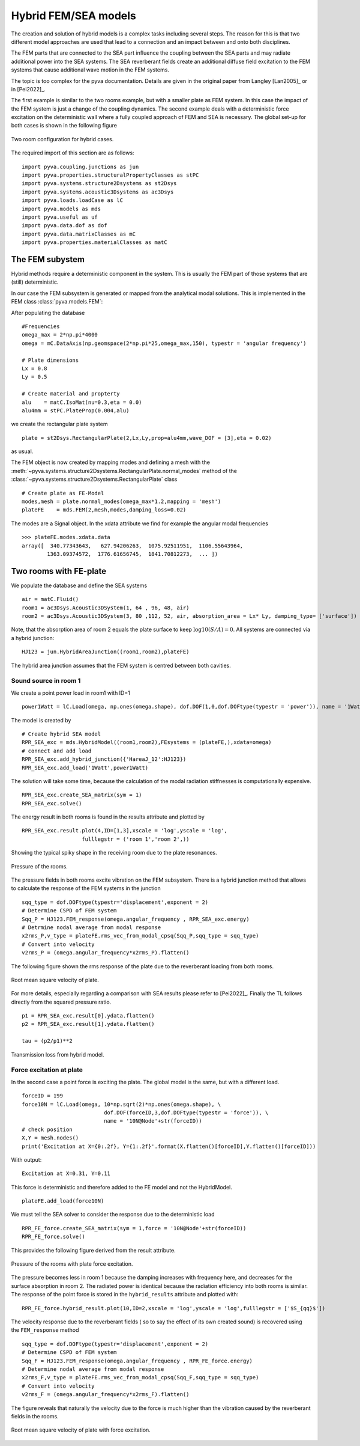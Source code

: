 Hybrid FEM/SEA models
---------------------

The creation and solution of hybrid models is a complex tasks including several steps. 
The reason for this is that two different model approaches are used that lead to a connection 
and an impact between and onto both disciplines.

The FEM parts that are connected to the SEA part influence the coupling between the SEA parts and
may radiate additional power into the SEA systems.
The SEA reverberant fields create an additional diffuse field excitation to the FEM systems that
cause additional wave motion in the FEM systems.

The topic is too complex for the pyva documentation. Details are given in the original paper from Langley
[Lan2005]_  or in [Pei2022]_.

The first example is similar to the two rooms example, but with a smaller plate as FEM system. In this case the impact of the 
FEM system is just a change of the coupling dynamics. The second example deals with a deterministic force excitation on the
deterministic wall where a fully coupled approach of FEM and SEA is necessary. The global set-up for both cases is shown in 
the following figure

.. figure:: ./images/twin_chamber.*
   :align: center
   :width: 90%
   
   Two room configuration for hybrid cases. 

The required import of this section are as follows::

    import pyva.coupling.junctions as jun
    import pyva.properties.structuralPropertyClasses as stPC
    import pyva.systems.structure2Dsystems as st2Dsys
    import pyva.systems.acoustic3Dsystems as ac3Dsys
    import pyva.loads.loadCase as lC
    import pyva.models as mds
    import pyva.useful as uf
    import pyva.data.dof as dof
    import pyva.data.matrixClasses as mC
    import pyva.properties.materialClasses as matC
    
The FEM subystem
++++++++++++++++

Hybrid methods require a deterministic component in the system. This is usually the FEM part of those
systems that are (still) deterministic.

In our case the FEM subsystem is generated or mapped from the analytical modal solutions. This is 
implemented in the FEM class :class:`pyva.models.FEM`:

After populating the database ::

    #Frequencies
    omega_max = 2*np.pi*4000
    omega = mC.DataAxis(np.geomspace(2*np.pi*25,omega_max,150), typestr = 'angular frequency')

    # Plate dimensions
    Lx = 0.8
    Ly = 0.5

    # Create material and propterty
    alu    = matC.IsoMat(nu=0.3,eta = 0.0)
    alu4mm = stPC.PlateProp(0.004,alu)
    
we create the rectangular plate system ::

    plate = st2Dsys.RectangularPlate(2,Lx,Ly,prop=alu4mm,wave_DOF = [3],eta = 0.02)
    
as usual. 

The FEM object is now created by mapping modes and defining a mesh with 
the :meth:`~pyva.systems.structure2Dsystems.RectangularPlate.normal_modes` method of 
the :class:`~pyva.systems.structure2Dsystems.RectangularPlate` class ::
 
    # Create plate as FE-Model
    modes,mesh = plate.normal_modes(omega_max*1.2,mapping = 'mesh')
    plateFE    = mds.FEM(2,mesh,modes,damping_loss=0.02)

The modes are a Signal object. In the xdata attribute we find for example the angular modal frequencies ::

    >>> plateFE.modes.xdata.data
    array([  340.77343643,   627.94206263,  1075.92511951,  1106.55643964,
            1363.09374572,  1776.61656745,  1841.70812273,  ... ])

.. _sec-two-rooms-with-FE-plate:

Two rooms with FE-plate
+++++++++++++++++++++++

We populate the database and define the SEA systems ::

    air = matC.Fluid()
    room1 = ac3Dsys.Acoustic3DSystem(1, 64 , 96, 48, air)
    room2 = ac3Dsys.Acoustic3DSystem(3, 80 ,112, 52, air, absorption_area = Lx* Ly, damping_type= ['surface'])

Note, that the absorption area of room 2 equals the plate surface to keep :math:`\log10(S/A)=0`. 
All systems are connected via a hybrid junction::

    HJ123 = jun.HybridAreaJunction((room1,room2),plateFE)
    
The hybrid area junction assumes that the FEM system is centred between both cavities.

Sound source in room 1
**********************

We create a point power load in room1 with ID=1 ::

    power1Watt = lC.Load(omega, np.ones(omega.shape), dof.DOF(1,0,dof.DOFtype(typestr = 'power')), name = '1Watt')
    
The model is created by ::

    # Create hybrid SEA model
    RPR_SEA_exc = mds.HybridModel((room1,room2),FEsystems = (plateFE,),xdata=omega)
    # connect and add load
    RPR_SEA_exc.add_hybrid_junction({'HareaJ_12':HJ123})
    RPR_SEA_exc.add_load('1Watt',power1Watt) 

The solution will take some time, because the calculation of the modal radiation stiffnesses is computationally expensive. ::

    RPR_SEA_exc.create_SEA_matrix(sym = 1)
    RPR_SEA_exc.solve()
    
The energy result in both rooms is found in the results attribute and plotted by ::

    RPR_SEA_exc.result.plot(4,ID=[1,3],xscale = 'log',yscale = 'log',
                       fulllegstr = ('room 1','room 2',))
    
Showing the typical spiky shape in the receiving room due to the plate resonances.

.. figure:: ./images/hybrid_RPR_SEA_pressure.*
   :align: center
   :width: 70%
   
   Pressure of the rooms.

The pressure fields in both rooms excite vibration on the FEM subsystem. There is a hybrid junction
method that allows to calculate the response of the FEM systems in the junction ::

    sqq_type = dof.DOFtype(typestr='displacement',exponent = 2)
    # Determine CSPD of FEM system
    Sqq_P = HJ123.FEM_response(omega.angular_frequency , RPR_SEA_exc.energy)
    # Detrmine nodal average from modal response
    x2rms_P,v_type = plateFE.rms_vec_from_modal_cpsq(Sqq_P,sqq_type = sqq_type)
    # Convert into velocity
    v2rms_P = (omega.angular_frequency*x2rms_P).flatten()
    
The following figure shown the rms response of the plate due to the reverberant loading from both rooms.

.. figure:: ./images/hybrid_RPR_SEA_velocity.*
   :align: center
   :width: 70%
   
   Root mean square velocity of plate.
   
For more details, especially regarding a comparison with SEA results please refer to [Pei2022]_.
Finally the TL follows directly from the squared pressure ratio. ::

    p1 = RPR_SEA_exc.result[0].ydata.flatten()
    p2 = RPR_SEA_exc.result[1].ydata.flatten()

    tau = (p2/p1)**2

.. figure:: ./images/hybrid_RPR_SEA_TL.*
   :align: center
   :width: 70%
   
   Transmission loss from hybrid model.
   
Force excitation at plate
*************************

In the second case a point force is exciting the plate. The global model is the same, but with a different load. ::

    forceID = 199
    force10N = lC.Load(omega, 10*np.sqrt(2)*np.ones(omega.shape), \
                              dof.DOF(forceID,3,dof.DOFtype(typestr = 'force')), \
                              name = '10N@Node'+str(forceID))
    # check position
    X,Y = mesh.nodes()
    print('Excitation at X={0:.2f}, Y={1:.2f}'.format(X.flatten()[forceID],Y.flatten()[forceID]))

With output::

    Excitation at X=0.31, Y=0.11

This force is deterministic and therefore added to the FE model and not the HybridModel. ::

    plateFE.add_load(force10N) 

We must tell the SEA solver to consider the response due to the deterministic load ::     

    RPR_FE_force.create_SEA_matrix(sym = 1,force = '10N@Node'+str(forceID))
    RPR_FE_force.solve()   
    
This provides the following figure derived from the result attribute.

.. figure:: ./images/hybrid_RPR_force_pressure.*
   :align: center
   :width: 70%
   
   Pressure of the rooms with plate force excitation.

The pressure becomes less in room 1 because the damping increases with frequency here, and decreases 
for the surface absorption in room 2. The radiated power is identical because the radiation efficiency into 
both rooms is similar.
The response of the point force is stored in the ``hybrid_results`` attribute and plotted with::

    RPR_FE_force.hybrid_result.plot(10,ID=2,xscale = 'log',yscale = 'log',fulllegstr = ['$S_{qq}$'])

The velocity response due to the reverberant fields ( so to say the effect of its own created sound) is
recovered using the ``FEM_response`` method ::

    sqq_type = dof.DOFtype(typestr='displacement',exponent = 2)
    # Determine CSPD of FEM system
    Sqq_F = HJ123.FEM_response(omega.angular_frequency , RPR_FE_force.energy)
    # Determine nodal average from modal response
    x2rms_F,v_type = plateFE.rms_vec_from_modal_cpsq(Sqq_F,sqq_type = sqq_type)
    # Convert into velocity
    v2rms_F = (omega.angular_frequency*x2rms_F).flatten()

The figure reveals that naturally the velocity due to the force is much higher than the vibration caused by the 
reverberant fields in the rooms.

.. figure:: ./images/hybrid_RPR_force_velocity.*
   :align: center
   :width: 70%
   
   Root mean square velocity of plate with force excitation.


    



 
    
  


  